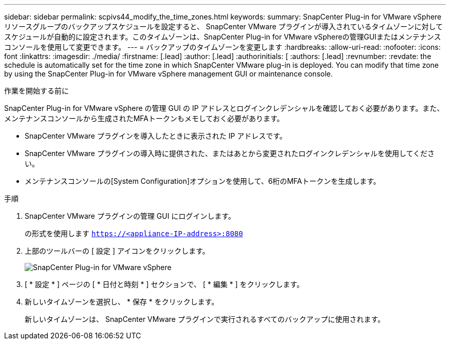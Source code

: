 ---
sidebar: sidebar 
permalink: scpivs44_modify_the_time_zones.html 
keywords:  
summary: SnapCenter Plug-in for VMware vSphere リソースグループのバックアップスケジュールを設定すると、 SnapCenter VMware プラグインが導入されているタイムゾーンに対してスケジュールが自動的に設定されます。このタイムゾーンは、SnapCenter Plug-in for VMware vSphereの管理GUIまたはメンテナンスコンソールを使用して変更できます。 
---
= バックアップのタイムゾーンを変更します
:hardbreaks:
:allow-uri-read: 
:nofooter: 
:icons: font
:linkattrs: 
:imagesdir: ./media/
:firstname: [.lead]
:author: [.lead]
:authorinitials: [
:authors: [.lead]
:revnumber: 
:revdate: the schedule is automatically set for the time zone in which SnapCenter VMware plug-in is deployed. You can modify that time zone by using the SnapCenter Plug-in for VMware vSphere management GUI or maintenance console.


.作業を開始する前に
SnapCenter Plug-in for VMware vSphere の管理 GUI の IP アドレスとログインクレデンシャルを確認しておく必要があります。また、メンテナンスコンソールから生成されたMFAトークンもメモしておく必要があります。

* SnapCenter VMware プラグインを導入したときに表示された IP アドレスです。
* SnapCenter VMware プラグインの導入時に提供された、またはあとから変更されたログインクレデンシャルを使用してください。
* メンテナンスコンソールの[System Configuration]オプションを使用して、6桁のMFAトークンを生成します。


.手順
. SnapCenter VMware プラグインの管理 GUI にログインします。
+
の形式を使用します `https://<appliance-IP-address>:8080`

. 上部のツールバーの [ 設定 ] アイコンをクリックします。
+
image:scpivs44_image28.jpg["SnapCenter Plug-in for VMware vSphere"]

. [ * 設定 * ] ページの [ * 日付と時刻 * ] セクションで、 [ * 編集 * ] をクリックします。
. 新しいタイムゾーンを選択し、 * 保存 * をクリックします。
+
新しいタイムゾーンは、 SnapCenter VMware プラグインで実行されるすべてのバックアップに使用されます。


